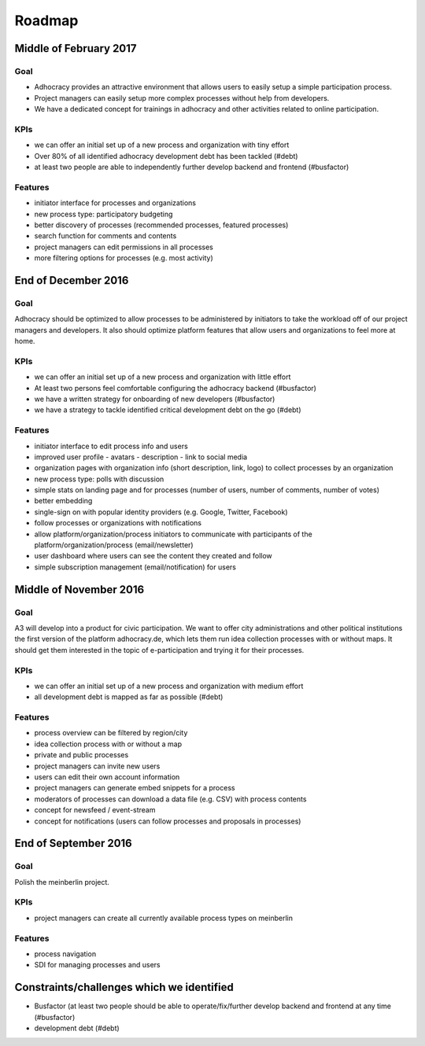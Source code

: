 Roadmap
=======


Middle of February 2017
-----------------------

Goal
++++

-   Adhocracy provides an attractive environment that allows users to
    easily setup a simple participation process.
-   Project managers can easily setup more complex processes without
    help from developers.
-   We have a dedicated concept for trainings in adhocracy and other
    activities related to online participation.

KPIs
++++

-   we can offer an initial set up of a new process and organization
    with tiny effort
-   Over 80% of all identified adhocracy development debt has been
    tackled (#debt)
-   at least two people are able to independently further develop
    backend and frontend (#busfactor)

Features
++++++++

-   initiator interface for processes and organizations
-   new process type: participatory budgeting
-   better discovery of processes (recommended processes, featured
    processes)
-   search function for comments and contents
-   project managers can edit permissions in all processes
-   more filtering options for processes (e.g. most activity)


End of December 2016
--------------------

Goal
++++

Adhocracy should be optimized to allow processes to be administered by
initiators to take the workload off of our project managers and
developers. It also should optimize platform features that allow users
and organizations to feel more at home.

KPIs
++++

-   we can offer an initial set up of a new process and organization
    with little effort
-   At least two persons feel comfortable configuring the adhocracy
    backend (#busfactor)
-   we have a written strategy for onboarding of new developers
    (#busfactor)
-   we have a strategy to tackle identified critical development debt on
    the go (#debt)

Features
++++++++

-   initiator interface to edit process info and users
-   improved user profile
    -   avatars
    -   description
    -   link to social media
-   organization pages with organization info (short description, link,
    logo) to collect processes by an organization
-   new process type: polls with discussion
-   simple stats on landing page and for processes (number of users,
    number of comments, number of votes)
-   better embedding
-   single-sign on with popular identity providers (e.g. Google,
    Twitter, Facebook)
-   follow processes or organizations with notifications
-   allow platform/organization/process initiators to communicate with
    participants of the platform/organization/process (email/newsletter)
-   user dashboard where users can see the content they created and
    follow
-   simple subscription management (email/notification) for users


Middle of November 2016
-----------------------

Goal
++++

A3 will develop into a product for civic participation. We want to offer
city administrations and other political institutions the first version
of the platform adhocracy.de, which lets them run idea collection
processes with or without maps. It should get them interested in the
topic of e-participation and trying it for their processes.

KPIs
++++

-   we can offer an initial set up of a new process and organization
    with medium effort
-   all development debt is mapped as far as possible (#debt)

Features
++++++++

-   process overview can be filtered by region/city
-   idea collection process with or without a map
-   private and public processes
-   project managers can invite new users
-   users can edit their own account information
-   project managers can generate embed snippets for a process
-   moderators of processes can download a data file (e.g. CSV) with
    process contents
-   concept for newsfeed / event-stream
-   concept for notifications (users can follow processes and proposals
    in processes)


End of September 2016
---------------------

Goal
++++

Polish the meinberlin project.

KPIs
++++

-   project managers can create all currently available process types on
    meinberlin

Features
++++++++

-   process navigation
-   SDI for managing processes and users


Constraints/challenges which we identified
------------------------------------------

-   Busfactor (at least two people should be able to operate/fix/further
    develop backend and frontend at any time (#busfactor)
-   development debt (#debt)
